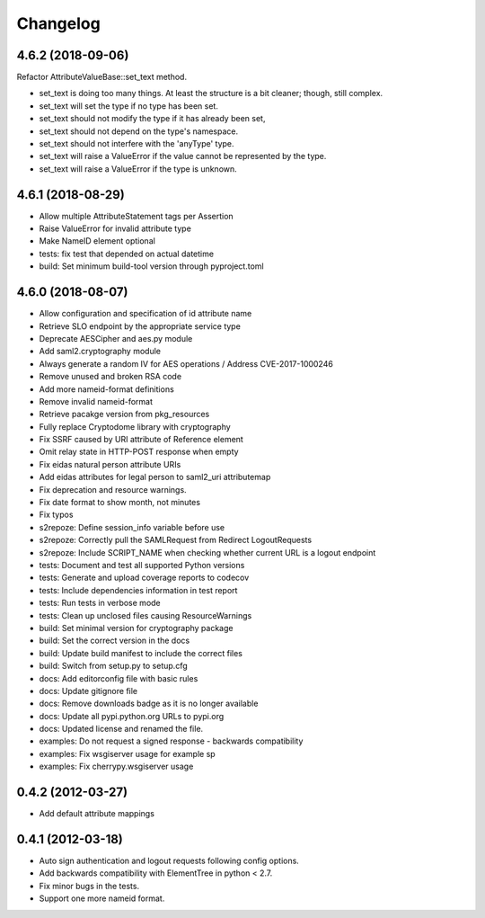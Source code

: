 Changelog
=========

4.6.2 (2018-09-06)
------------------

Refactor AttributeValueBase::set_text method.

- set_text is doing too many things. At least the structure is a bit cleaner;
  though, still complex.
- set_text will set the type if no type has been set.
- set_text should not modify the type if it has already been set,
- set_text should not depend on the type's namespace.
- set_text should not interfere with the 'anyType' type.
- set_text will raise a ValueError if the value cannot be represented by the
  type.
- set_text will raise a ValueError if the type is unknown.

4.6.1 (2018-08-29)
------------------

- Allow multiple AttributeStatement tags per Assertion
- Raise ValueError for invalid attribute type
- Make NameID element optional
- tests: fix test that depended on actual datetime
- build: Set minimum build-tool version through pyproject.toml

4.6.0 (2018-08-07)
------------------

- Allow configuration and specification of id attribute name
- Retrieve SLO endpoint by the appropriate service type
- Deprecate AESCipher and aes.py module
- Add saml2.cryptography module
- Always generate a random IV for AES operations / Address CVE-2017-1000246
- Remove unused and broken RSA code
- Add more nameid-format definitions
- Remove invalid nameid-format
- Retrieve pacakge version from pkg_resources
- Fully replace Cryptodome library with cryptography
- Fix SSRF caused by URI attribute of Reference element
- Omit relay state in HTTP-POST response when empty
- Fix eidas natural person attribute URIs
- Add eidas attributes for legal person to saml2_uri attributemap
- Fix deprecation and resource warnings.
- Fix date format to show month, not minutes
- Fix typos
- s2repoze: Define session_info variable before use
- s2repoze: Correctly pull the SAMLRequest from Redirect LogoutRequests
- s2repoze: Include SCRIPT_NAME when checking whether current URL is a logout endpoint
- tests: Document and test all supported Python versions
- tests: Generate and upload coverage reports to codecov
- tests: Include dependencies information in test report
- tests: Run tests in verbose mode
- tests: Clean up unclosed files causing ResourceWarnings
- build: Set minimal version for cryptography package
- build: Set the correct version in the docs
- build: Update build manifest to include the correct files
- build: Switch from setup.py to setup.cfg
- docs: Add editorconfig file with basic rules
- docs: Update gitignore file
- docs: Remove downloads badge as it is no longer available
- docs: Update all pypi.python.org URLs to pypi.org
- docs: Updated license and renamed the file.
- examples: Do not request a signed response - backwards compatibility
- examples: Fix wsgiserver usage for example sp
- examples: Fix cherrypy.wsgiserver usage

0.4.2 (2012-03-27)
------------------
- Add default attribute mappings

0.4.1 (2012-03-18)
------------------
- Auto sign authentication and logout requests following config options.
- Add backwards compatibility with ElementTree in python < 2.7.
- Fix minor bugs in the tests.
- Support one more nameid format.
